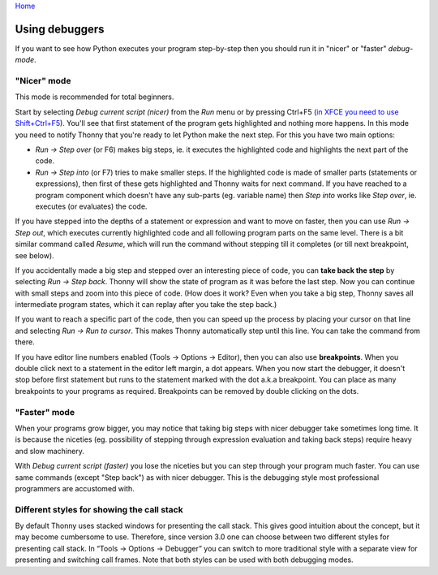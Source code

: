 `Home <index.rst>`_

Using debuggers
==========================
If you want to see how Python executes your program step-by-step then you 
should run it in "nicer" or "faster" *debug-mode*.

"Nicer" mode
------------
This mode is recommended for total beginners.

Start by selecting *Debug current script (nicer)* from the *Run* menu or by pressing 
Ctrl+F5 (`in XFCE you need to use Shift+Ctrl+F5 <https://askubuntu.com/questions/92759/ctrlf5-in-google-chrome-in-xfce>`__). 
You'll see that first statement of the program gets highlighted and nothing more happens. 
In this mode you need to notify Thonny that you're ready to let Python make the next step. 
For this you have two main options:

* *Run → Step over* (or F6) makes big steps, ie. it executes the highlighted code and highlights the next part of the code.
* *Run → Step into* (or F7) tries to make smaller steps. If the highlighted code is made of smaller parts (statements or expressions), then first of these gets highlighted and Thonny waits for next command. If you have reached to a program component which doesn't have any sub-parts (eg. variable name) then *Step into* works like *Step over*, ie. executes (or evaluates) the code.

If you have stepped into the depths of a statement or expression and want to 
move on faster, then you can use *Run → Step out*, which executes 
currently highlighted code and all following program parts on the same level.
There is a bit similar command called *Resume*, which will run the command without stepping
till it completes (or till next breakpoint, see below).

If you accidentally made a big step and stepped over an interesting piece of code,
you can **take back the step** by selecting *Run → Step back*. Thonny will show
the state of program as it was before the last step. Now you can continue with small steps
and zoom into this piece of code. (How does it work? Even when you take a big step, Thonny
saves all intermediate program states, which it can replay after you take the step back.) 

If you want to reach a specific part of the code, then you can speed up the 
process by placing your cursor on that line and selecting *Run → Run to cursor*. 
This makes Thonny automatically step until this line. You can take the command from there.

If you have editor line numbers enabled (Tools → Options → Editor), then you can 
also use **breakpoints**. When you double click next to a statement in the editor left margin, a dot
appears. When you now start the debugger, it doesn't stop before first statement but runs to the 
statement marked with the dot a.k.a breakpoint. You can place as many breakpoints to your programs as 
required. Breakpoints can be removed by double clicking on the dots.


"Faster" mode
-------------
When your programs grow bigger, you may notice that taking big steps with nicer debugger take sometimes long time.
It is because the niceties (eg. possibility of stepping through expression evaluation and taking back steps) 
require heavy and slow machinery.

With *Debug current script (faster)* you lose the niceties but you can step through your program much faster.
You can use same commands (except "Step back") as with nicer debugger. This is the debugging style most professional
programmers are accustomed with.

Different styles for showing the call stack
-------------------------------------------
By default Thonny uses stacked windows for presenting the call stack. This gives good intuition about 
the concept, but it may become cumbersome to use. Therefore, since version 3.0 one can choose between 
two different styles for presenting call stack. In “Tools → Options → Debugger” you can switch to more 
traditional style with a separate view for presenting and switching call frames. Note that both 
styles can be used with both debugging modes.


